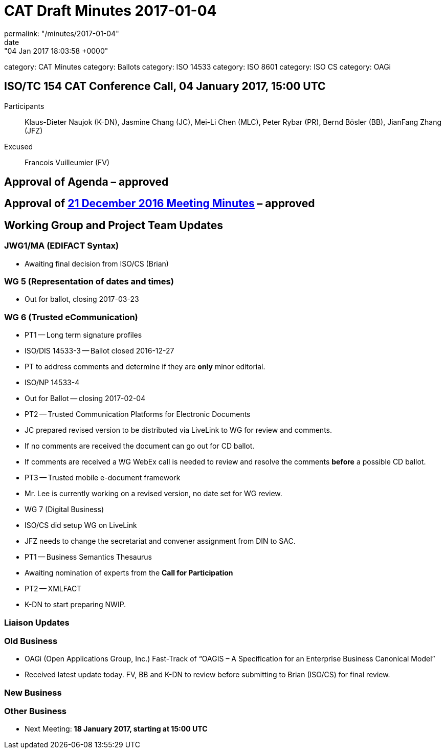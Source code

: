 = CAT Draft Minutes 2017-01-04
permalink: "/minutes/2017-01-04"
date: "04 Jan 2017 18:03:58 +0000"
category: CAT Minutes
category: Ballots
category: ISO 14533
category: ISO 8601
category: ISO CS
category: OAGi

== ISO/TC 154 CAT Conference Call, 04 January 2017, 15:00 UTC
Participants::  Klaus-Dieter Naujok (K-DN), Jasmine Chang (JC), Mei-Li Chen (MLC), Peter Rybar (PR), Bernd Bösler (BB), JianFang Zhang (JFZ)
Excused::  Francois Vuilleumier (FV)


== Approval of Agenda  – *approved*
== Approval of link:/cat-draft-minutes-2016-12-21[21 December 2016 Meeting Minutes] – *approved*
== Working Group and Project Team Updates

=== JWG1/MA (EDIFACT Syntax)

* Awaiting final decision from ISO/CS (Brian)


=== WG 5 (Representation of dates and times)

* Out for ballot, closing 2017-03-23


=== WG 6 (Trusted eCommunication)

* PT1 -- Long term signature profiles

* ISO/DIS 14533-3 -- Ballot closed 2016-12-27

* PT to address comments and determine if they are *only* minor editorial.


* ISO/NP 14533-4

* Out for Ballot -- closing 2017-02-04




* PT2 -- Trusted Communication Platforms for Electronic Documents

* JC prepared revised version to be distributed via LiveLink to WG for review and comments.
* If no comments are received the document can go out for CD ballot.
* If comments are received a WG WebEx call is needed to review and resolve the comments *before* a possible CD ballot.


* PT3 -- Trusted mobile e-document framework

* Mr. Lee is currently working on a revised version, no date set for WG review.




* WG 7 (Digital Business)

* ISO/CS did setup WG on LiveLink

* JFZ needs to change the secretariat and convener assignment from DIN to SAC.


* PT1 -- Business Semantics Thesaurus

* Awaiting nomination of experts from the *Call for Participation*


* PT2 -- XMLFACT

* K-DN to start preparing NWIP.






=== Liaison Updates
=== Old Business

* OAGi (Open Applications Group, Inc.) Fast-Track of "`OAGIS – A Specification for an Enterprise Business Canonical Model`"

* Received latest update today. FV, BB and K-DN to review before submitting to Brian (ISO/CS) for final review.




=== New Business
=== Other Business
* Next Meeting: *18 January 2017, starting at 15:00 UTC*


